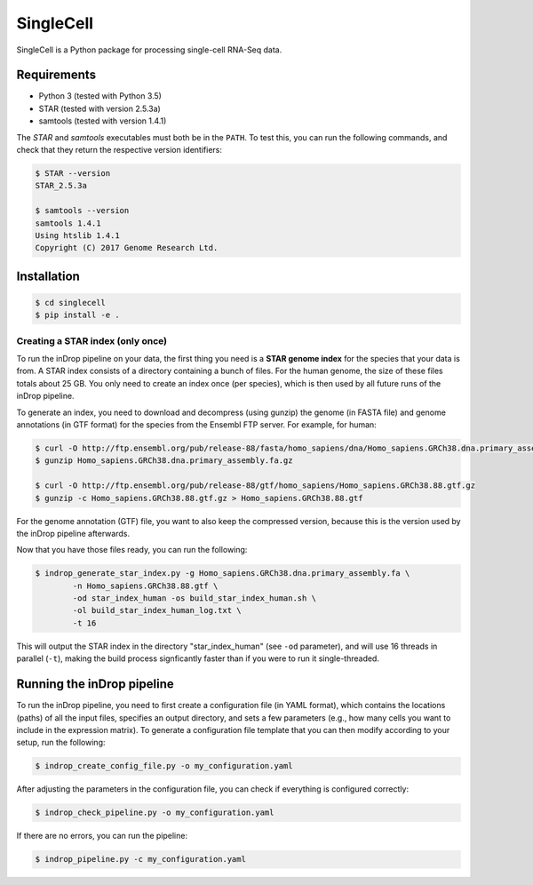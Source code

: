 SingleCell
==========

| |pypi| |versions| |license|

..
    ===========  =================================================
    **latest**   |travis-latest| |codecov-latest| |docs-latest|
    **develop**  |travis-develop| |codecov-develop| |docs-develop|
    ===========  =================================================

SingleCell is a Python package for processing single-cell RNA-Seq data.

Requirements
------------

- Python 3 (tested with Python 3.5)
- STAR (tested with version 2.5.3a)
- samtools (tested with version 1.4.1)

The *STAR* and *samtools* executables must both be in the ``PATH``. To test
this, you can run the following commands, and check that they return the
respective version identifiers:

.. code-block:: bash
    
    $ STAR --version
    STAR_2.5.3a
    
    $ samtools --version
    samtools 1.4.1
    Using htslib 1.4.1
    Copyright (C) 2017 Genome Research Ltd.    

Installation
------------

.. code-block:: bash

    $ cd singlecell
    $ pip install -e .

Creating a STAR index (only once)
~~~~~~~~~~~~~~~~~~~~~~~~~~~~~~~~~

To run the inDrop pipeline on your data, the first thing you need is a **STAR
genome index** for the species that your data is from. A STAR index consists of
a directory containing a bunch of files. For the human genome, the size of
these files totals about 25 GB. You only need to create an index once (per
species), which is then used by all future runs of the inDrop pipeline.

To generate an index, you need to download and decompress (using gunzip) the
genome (in FASTA file) and genome annotations (in GTF format) for the species
from the Ensembl FTP server. For example, for human:

.. code-block:: bash
    
    $ curl -O http://ftp.ensembl.org/pub/release-88/fasta/homo_sapiens/dna/Homo_sapiens.GRCh38.dna.primary_assembly.fa.gz
    $ gunzip Homo_sapiens.GRCh38.dna.primary_assembly.fa.gz
    
    $ curl -O http://ftp.ensembl.org/pub/release-88/gtf/homo_sapiens/Homo_sapiens.GRCh38.88.gtf.gz
    $ gunzip -c Homo_sapiens.GRCh38.88.gtf.gz > Homo_sapiens.GRCh38.88.gtf

For the genome annotation (GTF) file, you want to also keep the compressed
version, because this is the version used by the inDrop pipeline afterwards.

Now that you have those files ready, you can run the following:

.. code-block:: bash
    
    $ indrop_generate_star_index.py -g Homo_sapiens.GRCh38.dna.primary_assembly.fa \
            -n Homo_sapiens.GRCh38.88.gtf \
            -od star_index_human -os build_star_index_human.sh \
            -ol build_star_index_human_log.txt \
            -t 16

This will output the STAR index in the directory "star_index_human"
(see ``-od`` parameter), and will use 16 threads in parallel (``-t``), making
the build process signficantly faster than if you were to run it
single-threaded.


Running the inDrop pipeline
---------------------------

To run the inDrop pipeline, you need to first create a configuration file (in
YAML format), which contains the locations (paths) of all the input files,
specifies an output directory, and sets a few parameters (e.g., how many cells
you want to include in the expression matrix). To generate a configuration file
template that you can then modify according to your setup, run the following:

.. code-block:: bash
    
    $ indrop_create_config_file.py -o my_configuration.yaml

After adjusting the parameters in the configuration file, you can check if
everything is configured correctly:

.. code-block:: bash
    
    $ indrop_check_pipeline.py -o my_configuration.yaml

If there are no errors, you can run the pipeline:

.. code-block:: bash
    
    $ indrop_pipeline.py -c my_configuration.yaml


.. |pypi| image:: https://img.shields.io/pypi/v/singlecell.svg
    :target: https://pypi.python.org/pypi/singlecell
    :alt: PyPI version

.. |versions| image:: https://img.shields.io/pypi/pyversions/singlecell.svg
    :target: https://pypi.python.org/pypi/singlecell
    :alt: Python versions supported

.. |license| image:: https://img.shields.io/pypi/l/singlecell.svg
    :target: https://pypi.python.org/pypi/singlecell
    :alt: License

.. |travis-latest| image:: https://travis-ci.org/flo-compbio/singlecell.svg?branch=master
    :alt: Build Status (master branch)
    :target: https://travis-ci.org/flo-compbio/singlecell

.. |travis-develop| image:: https://travis-ci.org/flo-compbio/singlecell.svg?branch=develop
    :alt: Build Status (develop branch)
    :target: https://travis-ci.org/flo-compbio/singlecell

.. |codecov-latest| image:: https://codecov.io/github/flo-compbio/singlecell/coverage.svg?branch=master
    :alt: Coverage (master branch)
    :target: https://codecov.io/github/flo-compbio/singlecell?branch=master

.. |codecov-develop| image:: https://codecov.io/github/flo-compbio/singlecell/coverage.svg?branch=develop
    :alt: Coverage (develop branch)
    :target: https://codecov.io/github/flo-compbio/singlecell?branch=develop

.. |docs-latest| image:: https://readthedocs.org/projects/singlecell/badge/?version=latest
    :alt: Documentation Status (master branch)
    :target: https://singlecell.readthedocs.org/en/latest

.. |docs-develop| image:: https://readthedocs.org/projects/singlecell/badge/?version=develop
    :alt: Documentation Status (develop branch)
    :target: https://singlecell.readthedocs.org/en/develop

.. _gtdocs: https://singlecell.readthedocs.org/en/latest/
